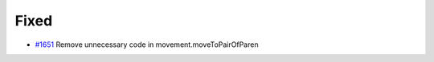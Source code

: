 .. _#1651: https://github.com/fox0430/moe/pull/1651
.. A new scriv changelog fragment.
..
.. Uncomment the header that is right (remove the leading dots).
..
.. Added
.. .....
..
.. - A bullet item for the Added category.
..
.. Changed
.. .......
..
.. - A bullet item for the Changed category.
..
.. Deprecated
.. ..........
..
.. - A bullet item for the Deprecated category.

Fixed
.....

- `#1651`_ Remove unnecessary code in movement.moveToPairOfParen

.. Removed
.. .......
..
.. - A bullet item for the Removed category.
..
.. Security
.. ........
..
.. - A bullet item for the Security category.
..
